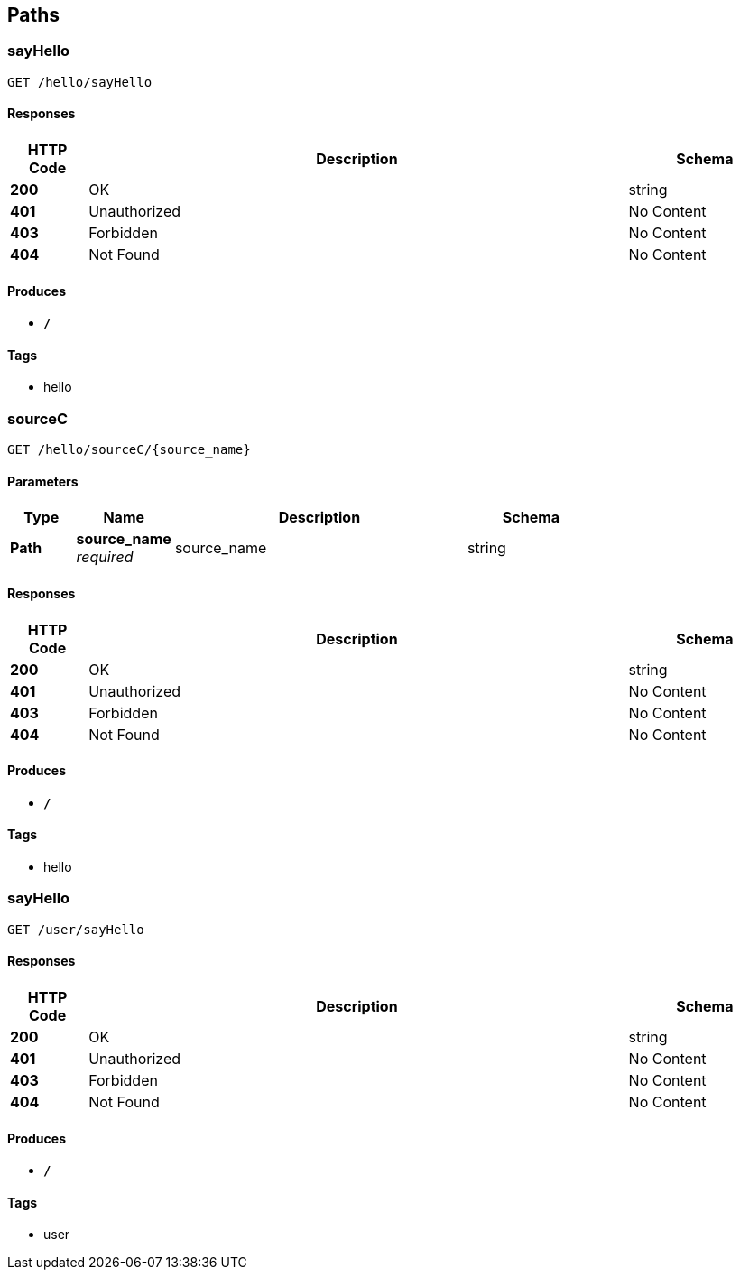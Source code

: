 
[[_paths]]
== Paths

[[_sayhellousingget]]
=== sayHello
....
GET /hello/sayHello
....


==== Responses

[options="header", cols=".^2,.^14,.^4"]
|===
|HTTP Code|Description|Schema
|**200**|OK|string
|**401**|Unauthorized|No Content
|**403**|Forbidden|No Content
|**404**|Not Found|No Content
|===


==== Produces

* `*/*`


==== Tags

* hello


[[_sourcecusingget]]
=== sourceC
....
GET /hello/sourceC/{source_name}
....


==== Parameters

[options="header", cols=".^2,.^3,.^9,.^4"]
|===
|Type|Name|Description|Schema
|**Path**|**source_name** +
__required__|source_name|string
|===


==== Responses

[options="header", cols=".^2,.^14,.^4"]
|===
|HTTP Code|Description|Schema
|**200**|OK|string
|**401**|Unauthorized|No Content
|**403**|Forbidden|No Content
|**404**|Not Found|No Content
|===


==== Produces

* `*/*`


==== Tags

* hello


[[_sayhellousingget_1]]
=== sayHello
....
GET /user/sayHello
....


==== Responses

[options="header", cols=".^2,.^14,.^4"]
|===
|HTTP Code|Description|Schema
|**200**|OK|string
|**401**|Unauthorized|No Content
|**403**|Forbidden|No Content
|**404**|Not Found|No Content
|===


==== Produces

* `*/*`


==== Tags

* user



